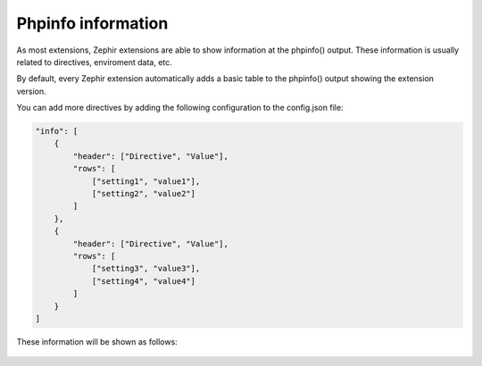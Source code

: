 Phpinfo information
===================
As most extensions, Zephir extensions are able to show information at the phpinfo() output.
These information is usually related to directives, enviroment data, etc.

By default, every Zephir extension automatically adds a basic table to the phpinfo() output
showing the extension version.

You can add more directives by adding the following configuration to the config.json file:

.. code-block:: javascript

    "info": [
        {
            "header": ["Directive", "Value"],
            "rows": [
                ["setting1", "value1"],
                ["setting2", "value2"]
            ]
        },
        {
            "header": ["Directive", "Value"],
            "rows": [
                ["setting3", "value3"],
                ["setting4", "value4"]
            ]
        }
    ]

These information will be shown as follows:

.. figure:: _static/img/info.png
    :align: center
